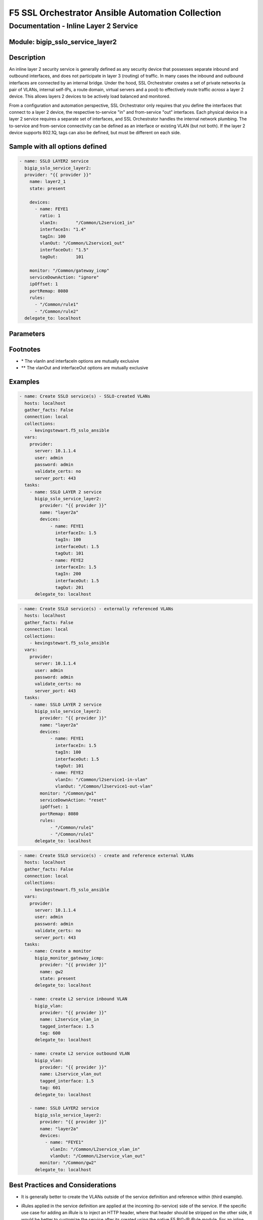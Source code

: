F5 SSL Orchestrator Ansible Automation Collection
+++++++++++++++++++++++++++++++++++++++++++++++++

Documentation - Inline Layer 2 Service
======================================

Module: bigip_sslo_service_layer2
---------------------------------

Description
-----------
An inline layer 2 security service is generally defined as any security device that possesses separate inbound and outbound interfaces, and does not participate in layer 3 (routing) of traffic. In many cases the inbound and outbound interfaces are connected by an internal bridge. Under the hood, SSL Orchestrator creates a set of private networks (a pair of VLANs, internal self-IPs, a route domain, virtual servers and a pool) to effectively route traffic *across* a layer 2 device. This allows layers 2 devices to be actively load balanced and monitored.

From a configuration and automation perspective, SSL Orchestrator only requires that you define the interfaces that connect to a layer 2 device, the respective to-service "in" and from-service "out" interfaces. Each physical device in a layer 2 service requires a separate set of interfaces, and SSL Orchestrator handles the internal network plumbing. The to-service and from-service connectivity can be defined as an interface or existing VLAN (but not both). If the layer 2 device supports 802.1Q, tags can also be defined, but must be different on each side.

Sample with all options defined
-------------------------------
.. code-block:: yaml

  - name: SSLO LAYER2 service
    bigip_sslo_service_layer2:
    provider: "{{ provider }}"
      name: layer2_1
      state: present
      
      devices: 
        - name: FEYE1
          ratio: 1
          vlanIn:	"/Common/L2service1_in"
          interfaceIn: "1.4"
          tagIn: 100
          vlanOut: "/Common/L2service1_out"
          interfaceOut: "1.5"
          tagOut:	101
      
      monitor: "/Common/gateway_icmp"
      serviceDownAction: "ignore"
      ipOffset: 1
      portRemap: 8080
      rules: 
        - "/Common/rule1"
        - "/Common/rule2"
    delegate_to: localhost

Parameters
----------

.. raw:: html

    <table border="1" cellpadding="1" cellspacing="1" style="width:50%;background-color:#ffffcc;border-collapse:collapse;border:1px solid #ffcc00">
      <tbody>
        <tr>
          <td colspan="2" rowspan="1" style="text-align: center;">Key</td>
          <td style="text-align: center;">Required</td>
          <td style="text-align: center;">Default</td>
          <td style="text-align: center;">Options</td>
          <td style="text-align: center;">Support</td>
          <td style="text-align: center;">Description</td>
        </tr>
        <tr>
          <td colspan="2" rowspan="1">provider</td>
          <td>yes</td>
          <td>&nbsp;</td>
          <td>&nbsp;</td>
          <td>all</td>
          <td>The BIG-IP connection provider information</td>
        </tr>
        <tr>
          <td colspan="2" rowspan="1">name</td>
          <td>yes</td>
          <td>&nbsp;</td>
          <td>&nbsp;</td>
          <td>all</td>
          <td><p>[string]</p>
          <p>The name of the security service (ex. layer2_1)</p>
          </td>
        </tr>
        <tr>
          <td colspan="2" rowspan="1">state</td>
          <td>no</td>
          <td>present</td>
          <td>present<br />absent</p></td>
          </td>
          <td>all</td>
          <td><p>[string]</p>
          <p>Value to determine create/modify (present) or delete (absent) action</p>
          </td>
        </tr>


        <tr>
          <td colspan="2" rowspan="1">devices</td>
          <td>yes</td>
          <td>&nbsp;</td>
          <td>&nbsp;</td>
          <td>all</td>
          <td><p>[dict]</p>
          <p>The list of devices in this security service</p>
          </td>
        </tr>

        <tr>
          <td>&nbsp; &nbsp; &nbsp; &nbsp;</td>
          <td>name</td>
          <td>yes</td>
          <td>&nbsp;</td>
          <td>&nbsp;</td>
          <td>all</td>
          <td><p>[string]</p>
          <p>The name of a specific device in the security service list (ex. FEYE1)</p>
          </td>
        </tr>
        <tr>
          <td>&nbsp; &nbsp; &nbsp; &nbsp;</td>
          <td>ratio</td>
          <td>no</td>
          <td>1</td>
          <td>&nbsp;</td>
          <td>all</td>
          <td><p>[int]</p>
          <p>The load balancing ratio for this specific device</p>
          </td>
        </tr>
        <tr>
          <td>&nbsp;</td>
          <td>vlanIn</td>
          <td>yes *</td>
          <td>&nbsp;</td>
          <td>&nbsp;</td>
          <td>all</td>
          <td><p>[string]</p>
          <p>The incoming (to-service) VLAN associated with this device - the vlanIn and interfaceIn options are mutually exclusive</p>
          </td>
        </tr>
        <tr>
          <td>&nbsp;</td>
          <td>InterfaceIn</td>
          <td>yes *</td>
          <td>&nbsp;</td>
          <td>&nbsp;</td>
          <td>all</td>
          <td><p>[string]</p>
          <p>The incoming (to-service) interface associated with this device - the vlanIn and interfaceIn options are mutually exclusing</p>
          </td>
        </tr>
        <tr>
          <td>&nbsp;</td>
          <td>tagIn</td>
          <td>no</td>
          <td>0</td>
          <td>&nbsp;</td>
          <td>all</td>
          <td><p>[int]</p>
          <p>The VLAN tag (if any) for the to-service interface associated with this device</p>
          </td>
        </tr>

        </tr>
        <tr>
          <td>&nbsp;</td>
          <td>vlanOut</td>
          <td>yes **</td>
          <td>&nbsp;</td>
          <td>&nbsp;</td>
          <td>all</td>
          <td><p>[string]</p>
          <p>The outgoing (from-service) VLAN associated with this device - the vlanIn and interfaceIn options are mutually exclusive</p>
          </td>
        </tr>
        <tr>
          <td>&nbsp;</td>
          <td>InterfaceOut</td>
          <td>yes **</td>
          <td>&nbsp;</td>
          <td>&nbsp;</td>
          <td>all</td>
          <td><p>[string]</p>
          <p>The outgoing (from-service) interface associated with this device - the vlanIn and interfaceIn options are mutually exclusing</p>
          </td>
        </tr>
        <tr>
          <td>&nbsp;</td>
          <td>tagOut</td>
          <td>no</td>
          <td>0</td>
          <td>&nbsp;</td>
          <td>all</td>
          <td><p>[int]</p>
          <p>The VLAN tag (if any) for the from-service interface associated with this device</p>
          </td>
        </tr>


        <tr>
          <td colspan="2" rowspan="1">monitor</td>
          <td>no</td>
          <td>/Common/gateway_icmp</td>
          <td>&nbsp;</td>
          <td>all</td>
          <td><p>[string]</p>
          <p>The load balancing health monitor to assign to this security service</p>
          </td>
        </tr>


        <tr>
          <td colspan="2" rowspan="1">serviceDownAction</td>
          <td>no</td>
          <td>ignore</td>
          <td>ignore<br />reset<br />drop</td>
          <td>all</td>
          <td><p>[string]</p>
          <p>The action to take if all service pool members are marked down. The reset and drop options reset and drop the connection, respectively, while the ignore option causes traffic to bypass this service</p>
          </td>
        </tr>


        <tr>
          <td colspan="2" rowspan="1">ipOffset</td>
          <td>no</td>
          <td>0</td>
          <td>&nbsp;</td>
          <td>7.0+</td>
          <td><p>[int]</p>
          <p>When deployed in an external tiered architecture, the ipOffset increments the internal VLAn self-IPs for this service to avoid conflict with other standalone SSL Orchestrator devices in the tiered architecture</p>
          </td>
        </tr>


        <tr>
          <td colspan="2" rowspan="1">portRemp</td>
          <td>no</td>
          <td>&nbsp;</td>
          <td>&nbsp;</td>
          <td>all</td>
          <td><p>[int]</p>
          <p>The port to remap decrypted http traffic to (if required)</p>
          </td>
        </tr>


        <tr>
          <td colspan="2" rowspan="1">rules</td>
          <td>no</td>
          <td>&nbsp;</td>
          <td>&nbsp;</td>
          <td>all</td>
          <td><p>[string]</p>

          <p>A list of iRules to attach to this security service</p>
          </td>
        </tr>

      </tbody>
    </table>

Footnotes
---------

* \* The vlanIn and interfaceIn options are mutually exclusive
* \*\* The vlanOut and interfaceOut options are mutually exclusive
    
Examples
--------

.. code-block:: yaml

    - name: Create SSLO service(s) - SSLO-created VLANs
      hosts: localhost
      gather_facts: False
      connection: local
      collections:
        - kevingstewart.f5_sslo_ansible
      vars: 
        provider:
          server: 10.1.1.4
          user: admin
          password: admin
          validate_certs: no
          server_port: 443
      tasks:
        - name: SSLO LAYER 2 service
          bigip_sslo_service_layer2:
            provider: "{{ provider }}"
            name: "layer2a"
            devices:
                - name: FEYE1
                  interfaceIn: 1.5
                  tagIn: 100
                  interfaceOut: 1.5
                  tagOut: 101
                - name: FEYE2
                  interfaceIn: 1.5
                  tagIn: 200
                  interfaceOut: 1.5
                  tagOut: 201
          delegate_to: localhost

.. code-block:: yaml

    - name: Create SSLO service(s) - externally referenced VLANs
      hosts: localhost
      gather_facts: False
      connection: local
      collections:
        - kevingstewart.f5_sslo_ansible
      vars: 
        provider:
          server: 10.1.1.4
          user: admin
          password: admin
          validate_certs: no
          server_port: 443
      tasks:
        - name: SSLO LAYER 2 service
          bigip_sslo_service_layer2:
            provider: "{{ provider }}"
            name: "layer2a"
            devices:
                - name: FEYE1
                  interfaceIn: 1.5
                  tagIn: 100
                  interfaceOut: 1.5
                  tagOut: 101
                - name: FEYE2
                  vlanIn: "/Common/l2service1-in-vlan"
                  vlanOut: "/Common/l2service1-out-vlan"
            monitor: "/Common/gw1"
            serviceDownAction: "reset"
            ipOffset: 1
            portRemap: 8080
            rules:
                - "/Common/rule1"
                - "/Common/rule1"
          delegate_to: localhost

.. code-block:: yaml

    - name: Create SSLO service(s) - create and reference external VLANs
      hosts: localhost
      gather_facts: False
      connection: local
      collections:
        - kevingstewart.f5_sslo_ansible
      vars: 
        provider:
          server: 10.1.1.4
          user: admin
          password: admin
          validate_certs: no
          server_port: 443
      tasks:
        - name: Create a monitor
          bigip_monitor_gateway_icmp:
            provider: "{{ provider }}"
            name: gw2
            state: present
          delegate_to: localhost

        - name: create L2 service inbound VLAN
          bigip_vlan:
            provider: "{{ provider }}"
            name: L2service_vlan_in
            tagged_interface: 1.5
            tag: 600
          delegate_to: localhost

        - name: create L2 service outbound VLAN
          bigip_vlan:
            provider: "{{ provider }}"
            name: L2service_vlan_out
            tagged_interface: 1.5
            tag: 601
          delegate_to: localhost

        - name: SSLO LAYER2 service
          bigip_sslo_service_layer2:
            provider: "{{ provider }}"
            name: "layer2a"
            devices:
              - name: "FEYE1"
                vlanIn: "/Common/L2service_vlan_in"
                vlanOut: "/Common/L2service_vlan_out"
            monitor: "/Common/gw2"
          delegate_to: localhost

Best Practices and Considerations
---------------------------------
- It is generally better to create the VLANs outside of the service definition and reference within (third example).

- iRules applied in the service definition are applied at the incoming (to-service) side of the service. If the specific use case for adding an iRule is to inject an HTTP header, where that header should be stripped on the other side, it would be better to customize the service after its created using the native F5 BIG-IP iRule module. For an inline layer 2 service, and TCP traffic, SSL Orchestrator creates:
    - A sending to-service virtual server (/Common/ssloS_[name].app/ssloS_[name]-t-4)
    - A receiving from-server virtual server (/Common/ssloS_[name].app/ssloS_[name]-D-0-t-4).